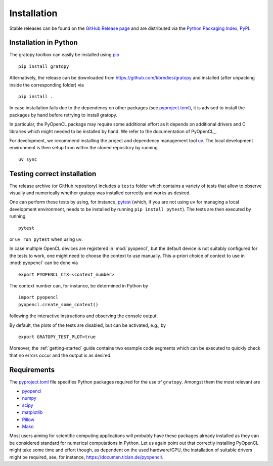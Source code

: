 .. _installation:

Installation
============

Stable releases can be found on the
`GitHub Release page <https://github.com/kbredies/gratopy/releases>`__
and are distributed via the
`Python Packaging Index, PyPI <https://pypi.org/project/gratopy/>`__.


.. _pip: https://pypi.org/project/pip/

Installation in Python
----------------------

The gratopy toolbox can easily be installed using pip_
::

    pip install gratopy

Alternatively, the release can be downloaded from https://github.com/kbredies/gratopy and installed (after unpacking inside the corresponding folder) via
::

    pip install .

In case installation fails due to the dependency on other packages
(see `pyproject.toml <https://github.com/kbredies/gratopy/blob/master/pyproject.toml>`_),
it is advised to install the packages by hand before retrying to install gratopy.

In particular, the PyOpenCL package may require some additional
effort as it depends on additional drivers and C libraries which might needed to be installed by hand. We refer to the documentation of PyOpenCL_.

.. _pyopencl: https://documen.tician.de/pyopencl/

For development, we recommend installing the project and dependency management
tool `uv <https://docs.astral.sh/uv/>`__. The local development environment
is then setup from within the cloned repository by running

::

    uv sync


Testing correct installation
----------------------------



The release archive (or GitHub repository) includes a ``tests`` folder which contains a variety of tests that allow to observe visually and numerically whether gratopy was installed correctly and works as desired.

One can perform these tests by using, for instance, pytest_ (which, if you are not using ``uv``
for managing a local development environment, needs to be installed by running
``pip install pytest``). The tests are then executed by running
::

    pytest

or ``uv run pytest`` when using ``uv``.

In case multiple OpenCL devices are registered in :mod:`pyopencl`, but the default device is not suitably configured for the tests to work, one might need to choose the context to use manually. This a-priori choice of context to use in :mod:`pyopencl` can be done via
::

    export PYOPENCL_CTX=<context_number>

The context number can, for instance, be determined in Python by
::

   import pyopencl
   pyopencl.create_some_context()

following the interactive instructions and observing the console output.

By default, the plots of the tests are disabled, but can be activated, e.g., by
::

    export GRATOPY_TEST_PLOT=true

Moreover, the :ref:`getting-started` guide contains two example code segments which can be executed to quickly check that no errors occur and the output is as desired.

.. _pytest: https://pypi.org/project/pytest/

Requirements
------------

The `pyproject.toml <https://github.com/kbredies/gratopy/blob/master/pyproject.toml>`_ file specifies Python packages
required for the use of ``gratopy``. Amongst them the most relevant are

* `pyopencl <https://pypi.org/project/pyopencl/>`_
* `numpy <https://pypi.org/project/numpy/>`_
* `scipy <https://pypi.org/project/scipy/>`_
* `matplotlib <https://pypi.org/project/matplotlib/>`_
* `Pillow <https://pypi.org/project/Pillow/>`_
* `Mako <https://pypi.org/project/Mako/>`_

Most users aiming for scientific computing applications will probably have these packages already installed as they can be considered standard for numerical computations in Python.
Let us again point out that correctly installing PyOpenCL might take some time and effort though, as dependent on the used hardware/GPU, the installation of suitable drivers might be required, see, for instance, https://documen.tician.de/pyopencl/.
